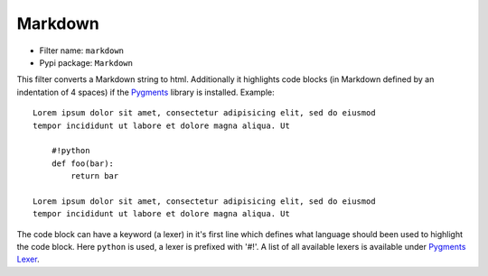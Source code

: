 .. _filter-markdown:

Markdown
========

- Filter name: ``markdown``
- Pypi package: ``Markdown``

This filter converts a Markdown string to html. Additionally it highlights 
code blocks (in Markdown defined by an indentation of 4 spaces) if the
Pygments_ library is installed. Example::

    Lorem ipsum dolor sit amet, consectetur adipisicing elit, sed do eiusmod
    tempor incididunt ut labore et dolore magna aliqua. Ut

        #!python
        def foo(bar):
            return bar
            
    Lorem ipsum dolor sit amet, consectetur adipisicing elit, sed do eiusmod
    tempor incididunt ut labore et dolore magna aliqua. Ut

The code block can have a keyword (a lexer) in it's first line which defines
what language should been used to highlight the code block. Here ``python`` is
used, a lexer is prefixed with '#!'. A list of all available lexers is
available under `Pygments Lexer`_.

.. _Pygments: http://pygments.org/
.. _Pygments Lexer: http://pygments.org/docs/lexers/